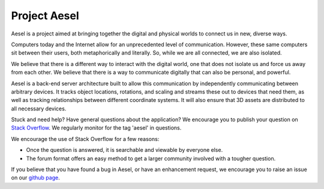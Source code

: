 Project Aesel
=============

Aesel is a project aimed at bringing together the digital and physical worlds to connect us in new, diverse ways.

Computers today and the Internet allow for an unprecedented level of communication.
However, these same computers sit between their users, both metaphorically and literally.
So, while we are all connected, we are also isolated.

We believe that there is a different way to interact with the digital world, one that does not
isolate us and force us away from each other.  We believe that there is a way to communicate
digitally that can also be personal, and powerful.

Aesel is a back-end server architecture built to allow this communication by independently
communicating between arbitrary devices.  It tracks object locations, rotations, and scaling
and streams these out to devices that need them, as well as tracking relationships between
different coordinate systems.  It will also ensure that 3D assets are distributed to all
necessary devices.

Stuck and need help?  Have general questions about the application?  We encourage you to publish your question
on `Stack Overflow <https://stackoverflow.com>`__.  We regularly monitor for the tag 'aesel' in questions.

We encourage the use of Stack Overflow for a few reasons:

* Once the question is answered, it is searchable and viewable by everyone else.
* The forum format offers an easy method to get a larger community involved with a tougher question.

If you believe that you have found a bug in Aesel, or have an enhancement request, we encourage you to raise an issue on our `github page <https://github.com/AO-StreetArt/Aesel>`__.
